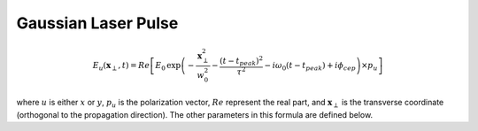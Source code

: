 Gaussian Laser Pulse
====================

.. math::

    E_u(\boldsymbol{x}_\perp,t) = Re\left[ E_0\,
    \exp\left( -\frac{\boldsymbol{x}_\perp^2}{w_0^2}
    - \frac{(t-t_{peak})^2}{\tau^2} -i\omega_0(t-t_{peak})
    + i\phi_{cep}\right) \times p_u \right]

where :math:`u` is either :math:`x` or :math:`y`, :math:`p_u` is
the polarization vector, :math:`Re` represent the real part, and
:math:`\boldsymbol{x}_\perp` is the transverse coordinate (orthogonal
to the propagation direction). The other parameters in this formula
are defined below.